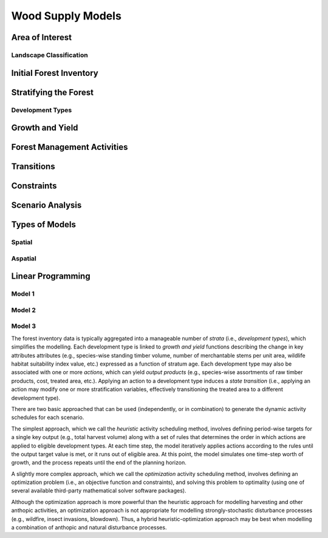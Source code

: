****************************
Wood Supply Models
****************************

Area of Interest
================

Landscape Classification
----------------

Initial Forest Inventory
================

Stratifying the Forest 
================

Development Types
----------------

Growth and Yield
================

Forest Management Activities
================

Transitions
================

Constraints
================

Scenario Analysis
================

Types of Models
================

Spatial
----------------

Aspatial
----------------

Linear Programming
================

Model 1
----------------

Model 2
----------------

Model 3
----------------


The forest inventory data is typically aggregated into a manageable number of *strata* (i.e., *development types*),  which simplifies the modelling.  Each development type is linked to *growth and yield* functions describing the change in key attributes attributes (e.g., species-wise standing timber volume, number of merchantable stems per unit area, wildlife habitat suitability index value, etc.) expressed as a function of stratum age. Each development type may also be associated with one or more *actions*, which can yield *output products* (e.g., species-wise assortments of raw timber products, cost, treated area, etc.). Applying an action to a development type induces a *state transition* (i.e., applying an action may modify one or more stratification variables, effectively transitioning the treated area to a different development type). 

There are two basic approached that can be used (independently, or in combination) to generate the dynamic activity  schedules for each scenario.

The simplest approach, which we call the *heuristic* activity scheduling method, involves defining period-wise targets for a single key output (e.g., total harvest volume) along with a set of rules that determines the order in  which actions are applied to eligible development types. At each time step, the model iteratively applies actions according to the rules until the output target value is met, or it runs out of eligible area. At this point, the model simulates one time-step worth of growth, and the process repeats until the end of the planning horizon.

A slightly more complex approach, which we call the *optimization* activity scheduling method, involves defining an  optimization problem (i.e., an objective function and constraints), and solving this problem to optimality (using one of several available third-party mathematical solver software packages).

Although the optimization approach is more powerful than the heuristic approach for modelling harvesting and other anthopic activities, an optimization approach is not appropriate for modelling strongly-stochastic disturbance processes (e.g., wildfire, insect invasions, blowdown). Thus, a hybrid heuristic-optimization approach may be best when modelling a combination of anthopic and natural disturbance processes.
